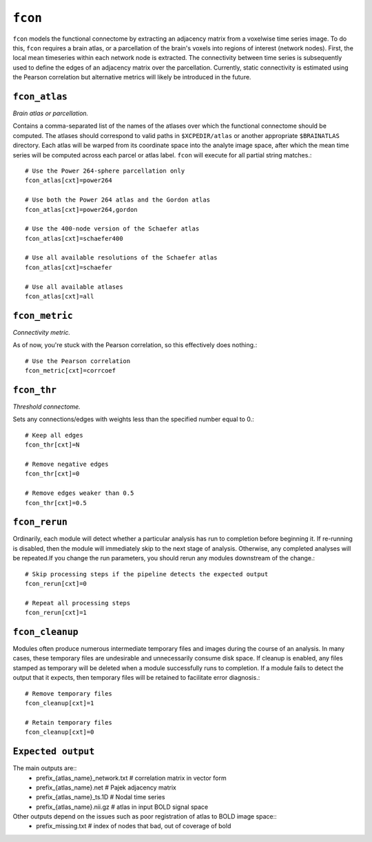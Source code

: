 .. _fcon:

``fcon``
=========

``fcon`` models the functional connectome by extracting an adjacency matrix from a voxelwise time
series image. To do this, ``fcon`` requires a brain atlas, or a parcellation of the brain's voxels
into regions of interest (network nodes). First, the local mean timeseries within each network node
is extracted. The connectivity between time series is subsequently used to define the edges of an
adjacency matrix over the parcellation. Currently, static connectivity is estimated using the
Pearson correlation but alternative metrics will likely be introduced in the future.

``fcon_atlas``
^^^^^^^^^^^^^^^^

*Brain atlas or parcellation.*

Contains a comma-separated list of the names of the atlases over which the functional connectome
should be computed. The atlases should correspond to valid paths in ``$XCPEDIR/atlas`` or another
appropriate ``$BRAINATLAS`` directory. Each atlas will be warped from its coordinate space into the
analyte image space, after which the mean time series will be computed across each parcel or atlas
label. ``fcon`` will execute for all partial string matches.::

  # Use the Power 264-sphere parcellation only
  fcon_atlas[cxt]=power264

  # Use both the Power 264 atlas and the Gordon atlas
  fcon_atlas[cxt]=power264,gordon

  # Use the 400-node version of the Schaefer atlas
  fcon_atlas[cxt]=schaefer400

  # Use all available resolutions of the Schaefer atlas
  fcon_atlas[cxt]=schaefer

  # Use all available atlases
  fcon_atlas[cxt]=all


``fcon_metric``
^^^^^^^^^^^^^^^^

*Connectivity metric.*

As of now, you're stuck with the Pearson correlation, so this effectively does nothing.::

  # Use the Pearson correlation
  fcon_metric[cxt]=corrcoef

``fcon_thr``
^^^^^^^^^^^^^

*Threshold connectome.*

Sets any connections/edges with weights less than the specified number equal to 0.::

  # Keep all edges
  fcon_thr[cxt]=N

  # Remove negative edges
  fcon_thr[cxt]=0

  # Remove edges weaker than 0.5
  fcon_thr[cxt]=0.5


``fcon_rerun``
^^^^^^^^^^^^^^

Ordinarily, each module will detect whether a particular analysis has run to completion before
beginning it. If re-running is disabled, then the module will immediately skip to the next stage of
analysis. Otherwise, any completed analyses will be repeated.If you change the run parameters, you
should rerun any modules downstream of the change.::

  # Skip processing steps if the pipeline detects the expected output
  fcon_rerun[cxt]=0

  # Repeat all processing steps
  fcon_rerun[cxt]=1


``fcon_cleanup``
^^^^^^^^^^^^^^^^^^^^

Modules often produce numerous intermediate temporary files and images during the course of an
analysis. In many cases, these temporary files are undesirable and unnecessarily consume disk
space. If cleanup is enabled, any files stamped as temporary will be deleted when a module
successfully runs to completion. If a module fails to detect the output that it expects, then
temporary files will be retained to facilitate error diagnosis.::

  # Remove temporary files
  fcon_cleanup[cxt]=1

  # Retain temporary files
  fcon_cleanup[cxt]=0

``Expected output``
^^^^^^^^^^^^^^^^^^^^^^
The main outputs are:: 
   - prefix_{atlas_name}_network.txt  # correlation matrix in vector form 
   - prefix_{atlas_name}.net  # Pajek adjacency matrix
   - prefix_{atlas_name}_ts.1D  # Nodal time series
   - prefix_{atlas_name}.nii.gz # atlas in input BOLD signal space 

Other outputs depend on the issues such as poor registration of atlas to BOLD image space:: 
  - prefix_missing.txt  # index of nodes that bad, out of coverage of bold 
